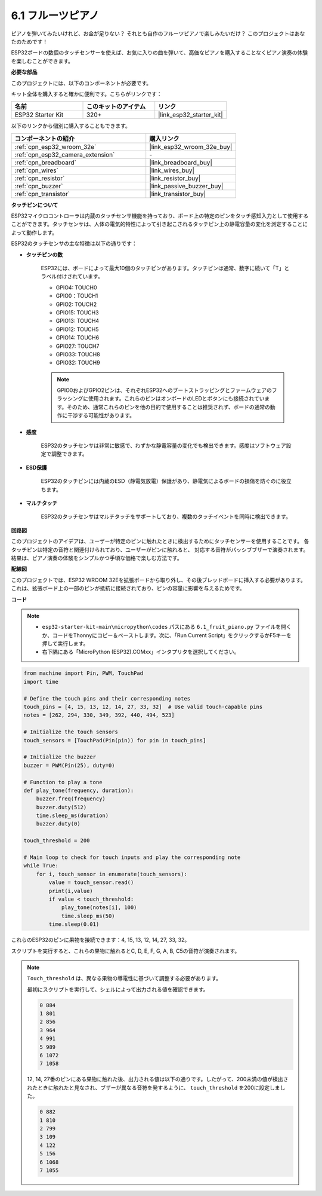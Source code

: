 .. _py_fruit_piano:

6.1 フルーツピアノ
============================

ピアノを弾いてみたいけれど、お金が足りない？ それとも自作のフルーツピアノで楽しみたいだけ？ このプロジェクトはあなたのためです！

ESP32ボードの数個のタッチセンサーを使えば、お気に入りの曲を弾いて、高価なピアノを購入することなくピアノ演奏の体験を楽しむことができます。

**必要な部品**

このプロジェクトには、以下のコンポーネントが必要です。

キット全体を購入すると確かに便利です。こちらがリンクです：

.. list-table::
    :widths: 20 20 20
    :header-rows: 1

    *   - 名前
        - このキットのアイテム
        - リンク
    *   - ESP32 Starter Kit
        - 320+
        - |link_esp32_starter_kit|

以下のリンクから個別に購入することもできます。

.. list-table::
    :widths: 30 20
    :header-rows: 1

    *   - コンポーネントの紹介
        - 購入リンク

    *   - :ref:`cpn_esp32_wroom_32e`
        - |link_esp32_wroom_32e_buy|
    *   - :ref:`cpn_esp32_camera_extension`
        - \-
    *   - :ref:`cpn_breadboard`
        - |link_breadboard_buy|
    *   - :ref:`cpn_wires`
        - |link_wires_buy|
    *   - :ref:`cpn_resistor`
        - |link_resistor_buy|
    *   - :ref:`cpn_buzzer`
        - |link_passive_buzzer_buy|
    *   - :ref:`cpn_transistor`
        - |link_transistor_buy|

**タッチピンについて**

ESP32マイクロコントローラは内蔵のタッチセンサ機能を持っており、ボード上の特定のピンをタッチ感知入力として使用することができます。タッチセンサは、人体の電気的特性によって引き起こされるタッチピン上の静電容量の変化を測定することによって動作します。

ESP32のタッチセンサの主な特徴は以下の通りです：

* **タッチピンの数**

    ESP32には、ボードによって最大10個のタッチピンがあります。タッチピンは通常、数字に続いて「T」とラベル付けされています。

    * GPIO4: TOUCH0
    * GPIO0：TOUCH1
    * GPIO2: TOUCH2
    * GPIO15: TOUCH3
    * GPIO13: TOUCH4
    * GPIO12: TOUCH5
    * GPIO14: TOUCH6
    * GPIO27: TOUCH7
    * GPIO33: TOUCH8
    * GPIO32: TOUCH9

    .. note::
        GPIO0およびGPIO2ピンは、それぞれESP32へのブートストラッピングとファームウェアのフラッシングに使用されます。これらのピンはオンボードのLEDとボタンにも接続されています。そのため、通常これらのピンを他の目的で使用することは推奨されず、ボードの通常の動作に干渉する可能性があります。

* **感度**

    ESP32のタッチセンサは非常に敏感で、わずかな静電容量の変化でも検出できます。感度はソフトウェア設定で調整できます。

* **ESD保護**

    ESP32のタッチピンには内蔵のESD（静電気放電）保護があり、静電気によるボードの損傷を防ぐのに役立ちます。

* **マルチタッチ**

    ESP32のタッチセンサはマルチタッチをサポートしており、複数のタッチイベントを同時に検出できます。



**回路図**

.. image:: ../../img/circuit/circuit_6.1_fruit_piano.png

このプロジェクトのアイデアは、ユーザーが特定のピンに触れたときに検出するためにタッチセンサーを使用することです。
各タッチピンは特定の音符と関連付けられており、ユーザーがピンに触れると、
対応する音符がパッシブブザーで演奏されます。
結果は、ピアノ演奏の体験をシンプルかつ手頃な価格で楽しむ方法です。


**配線図**

.. image:: ../../img/wiring/6.1_fruit_piano_bb.png

このプロジェクトでは、ESP32 WROOM 32Eを拡張ボードから取り外し、その後ブレッドボードに挿入する必要があります。これは、拡張ボード上の一部のピンが抵抗に接続されており、ピンの容量に影響を与えるためです。

**コード**

.. note::

    * ``esp32-starter-kit-main\micropython\codes`` パスにある ``6.1_fruit_piano.py`` ファイルを開くか、コードをThonnyにコピー＆ペーストします。次に、「Run Current Script」をクリックするかF5キーを押して実行します。
    * 右下隅にある「MicroPython (ESP32).COMxx」インタプリタを選択してください。

.. code-block:: python

    from machine import Pin, PWM, TouchPad
    import time

    # Define the touch pins and their corresponding notes
    touch_pins = [4, 15, 13, 12, 14, 27, 33, 32]  # Use valid touch-capable pins
    notes = [262, 294, 330, 349, 392, 440, 494, 523]

    # Initialize the touch sensors
    touch_sensors = [TouchPad(Pin(pin)) for pin in touch_pins]

    # Initialize the buzzer
    buzzer = PWM(Pin(25), duty=0)

    # Function to play a tone
    def play_tone(frequency, duration):
        buzzer.freq(frequency)
        buzzer.duty(512)
        time.sleep_ms(duration)
        buzzer.duty(0)

    touch_threshold = 200

    # Main loop to check for touch inputs and play the corresponding note
    while True:
        for i, touch_sensor in enumerate(touch_sensors):
            value = touch_sensor.read()
            print(i,value)
            if value < touch_threshold:
                play_tone(notes[i], 100)
                time.sleep_ms(50)
            time.sleep(0.01)


これらのESP32のピンに果物を接続できます：4, 15, 13, 12, 14, 27, 33, 32。

スクリプトを実行すると、これらの果物に触れるとC, D, E, F, G, A, B, C5の音符が演奏されます。

.. note::
    ``Touch_threshold`` は、異なる果物の導電性に基づいて調整する必要があります。

    最初にスクリプトを実行して、シェルによって出力される値を確認できます。

    .. code-block::

        0 884
        1 801
        2 856
        3 964
        4 991
        5 989
        6 1072
        7 1058

    12, 14, 27番のピンにある果物に触れた後、出力される値は以下の通りです。したがって、200未満の値が検出されたときに触れたと見なされ、ブザーが異なる音符を発するように、 ``touch_threshold`` を200に設定しました。
    
    .. code-block::

        0 882
        1 810
        2 799
        3 109
        4 122
        5 156
        6 1068
        7 1055

